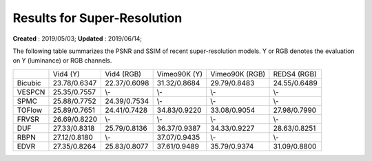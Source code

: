 ==========================================
Results for Super-Resolution
==========================================
**Created** : 2019/05/03; **Updated** : 2019/06/14;

The following table summarizes the PSNR and SSIM of recent super-resolution models. Y or RGB denotes the evaluation on Y (luminance) or RGB channels.

============== ============== ============== ============== ============== ==============
\              Vid4 (Y)       Vid4 (RGB)     Vimeo90K (Y)   Vimeo90K (RGB) REDS4 (RGB)
Bicubic        23.78/0.6347   22.37/0.6098   31.32/0.8684   29.79/0.8483   24.55/0.6489
VESPCN         25.35/0.7557   \\-            \\-            \\-            \\-
SPMC           25.88/0.7752   24.39/0.7534   \\-            \\-            \\-
TOFlow         25.89/0.7651   24.41/0.7428   34.83/0.9220   33.08/0.9054   27.98/0.7990
FRVSR          26.69/0.8220   \\-            \\-            \\-            \\-
DUF            27.33/0.8318   25.79/0.8136   36.37/0.9387   34.33/0.9227   28.63/0.8251
RBPN           27.12/0.8180   \\-            37.07/0.9435   \\-            \\-
EDVR           27.35/0.8264   25.83/0.8077   37.61/0.9489   35.79/0.9374   31.09/0.8800
============== ============== ============== ============== ============== ==============


